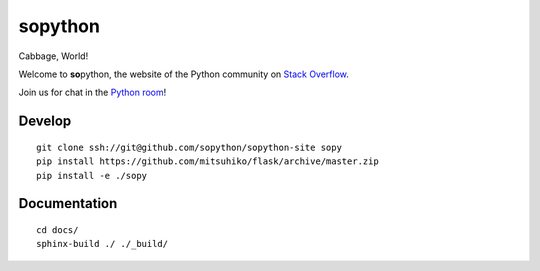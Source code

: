 **so**\ python
==============

Cabbage, World!

Welcome to **so**\ python, the website of the Python community on `Stack Overflow`_.

Join us for chat in the `Python room`_!

.. _Stack Overflow: http://stackoverflow.com/
.. _Python room: http://chat.stackoverflow.com/rooms/6/python

Develop
-------

::

    git clone ssh://git@github.com/sopython/sopython-site sopy
    pip install https://github.com/mitsuhiko/flask/archive/master.zip
    pip install -e ./sopy

Documentation
-------------

::

    cd docs/
    sphinx-build ./ ./_build/
